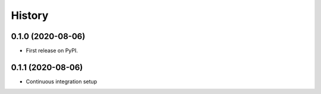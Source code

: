 =======
History
=======

0.1.0 (2020-08-06)
------------------

* First release on PyPI.

0.1.1 (2020-08-06)
------------------
* Continuous integration setup
